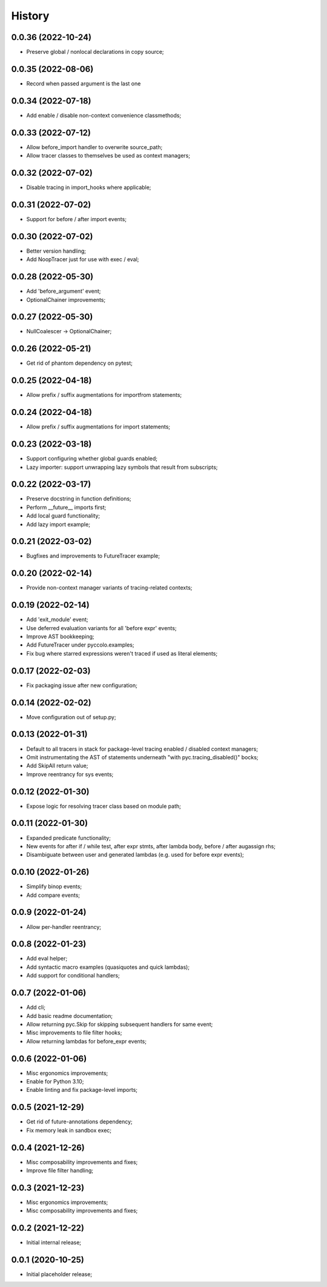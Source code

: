 History
=======

0.0.36 (2022-10-24)
------------------
* Preserve global / nonlocal declarations in copy source;

0.0.35 (2022-08-06)
------------------
* Record when passed argument is the last one

0.0.34 (2022-07-18)
------------------
* Add enable / disable non-context convenience classmethods;

0.0.33 (2022-07-12)
------------------
* Allow before_import handler to overwrite source_path;
* Allow tracer classes to themselves be used as context managers;

0.0.32 (2022-07-02)
------------------
* Disable tracing in import_hooks where applicable;

0.0.31 (2022-07-02)
------------------
* Support for before / after import events;

0.0.30 (2022-07-02)
------------------
* Better version handling;
* Add NoopTracer just for use with exec / eval;

0.0.28 (2022-05-30)
------------------
* Add 'before_argument' event;
* OptionalChainer improvements;

0.0.27 (2022-05-30)
------------------
* NullCoalescer -> OptionalChainer;

0.0.26 (2022-05-21)
------------------
* Get rid of phantom dependency on pytest;

0.0.25 (2022-04-18)
------------------
* Allow prefix / suffix augmentations for importfrom statements;

0.0.24 (2022-04-18)
------------------
* Allow prefix / suffix augmentations for import statements;

0.0.23 (2022-03-18)
------------------
* Support configuring whether global guards enabled;
* Lazy importer: support unwrapping lazy symbols that result from subscripts;

0.0.22 (2022-03-17)
------------------
* Preserve docstring in function definitions;
* Perform __future__ imports first;
* Add local guard functionality;
* Add lazy import example;

0.0.21 (2022-03-02)
------------------
* Bugfixes and improvements to FutureTracer example;

0.0.20 (2022-02-14)
------------------
* Provide non-context manager variants of tracing-related contexts;

0.0.19 (2022-02-14)
------------------
* Add 'exit_module' event;
* Use deferred evaluation variants for all 'before expr' events;
* Improve AST bookkeeping;
* Add FutureTracer under pyccolo.examples;
* Fix bug where starred expressions weren't traced if used as literal elements;

0.0.17 (2022-02-03)
------------------
* Fix packaging issue after new configuration;

0.0.14 (2022-02-02)
------------------
* Move configuration out of setup.py;

0.0.13 (2022-01-31)
------------------
* Default to all tracers in stack for package-level tracing enabled / disabled context managers;
* Omit instrumentating the AST of statements underneath "with pyc.tracing_disabled()" bocks;
* Add SkipAll return value;
* Improve reentrancy for sys events;

0.0.12 (2022-01-30)
------------------
* Expose logic for resolving tracer class based on module path;

0.0.11 (2022-01-30)
------------------
* Expanded predicate functionality;
* New events for after if / while test, after expr stmts, after lambda body, before / after augassign rhs;
* Disambiguate between user and generated lambdas (e.g. used for before expr events);

0.0.10 (2022-01-26)
------------------
* Simplify binop events;
* Add compare events;

0.0.9 (2022-01-24)
------------------
* Allow per-handler reentrancy;

0.0.8 (2022-01-23)
------------------
* Add eval helper;
* Add syntactic macro examples (quasiquotes and quick lambdas);
* Add support for conditional handlers;

0.0.7 (2022-01-06)
------------------
* Add cli;
* Add basic readme documentation;
* Allow returning pyc.Skip for skipping subsequent handlers for same event;
* Misc improvements to file filter hooks;
* Allow returning lambdas for before_expr events;

0.0.6 (2022-01-06)
------------------
* Misc ergonomics improvements;
* Enable for Python 3.10;
* Enable linting and fix package-level imports;

0.0.5 (2021-12-29)
------------------
* Get rid of future-annotations dependency;
* Fix memory leak in sandbox exec;

0.0.4 (2021-12-26)
------------------
* Misc composability improvements and fixes;
* Improve file filter handling;

0.0.3 (2021-12-23)
------------------
* Misc ergonomics improvements;
* Misc composability improvements and fixes;

0.0.2 (2021-12-22)
------------------
* Initial internal release;

0.0.1 (2020-10-25)
------------------
* Initial placeholder release;
